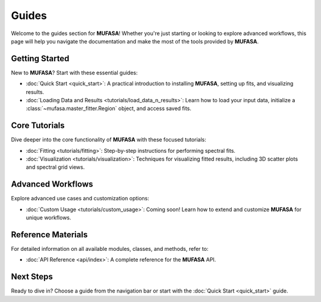 Guides
======

Welcome to the guides section for **MUFASA**! Whether you're just starting or looking to explore advanced workflows, this page will help you navigate the documentation and make the most of the tools provided by **MUFASA**.

Getting Started
---------------
New to **MUFASA**? Start with these essential guides:

- :doc:`Quick Start <quick_start>`: A practical introduction to installing **MUFASA**, setting up fits, and visualizing results.
- :doc:`Loading Data and Results <tutorials/load_data_n_results>`: Learn how to load your input data, initialize a :class:`~mufasa.master_fitter.Region` object, and access saved fits.

Core Tutorials
--------------
Dive deeper into the core functionality of **MUFASA** with these focused tutorials:

- :doc:`Fitting <tutorials/fitting>`: Step-by-step instructions for performing spectral fits.
- :doc:`Visualization <tutorials/visualization>`: Techniques for visualizing fitted results, including 3D scatter plots and spectral grid views.

Advanced Workflows
------------------
Explore advanced use cases and customization options:

- :doc:`Custom Usage <tutorials/custom_usage>`: Coming soon! Learn how to extend and customize **MUFASA** for unique workflows.

Reference Materials
-------------------
For detailed information on all available modules, classes, and methods, refer to:

- :doc:`API Reference <api/index>`: A complete reference for the **MUFASA** API.

Next Steps
----------
Ready to dive in? Choose a guide from the navigation bar or start with the :doc:`Quick Start <quick_start>` guide.
